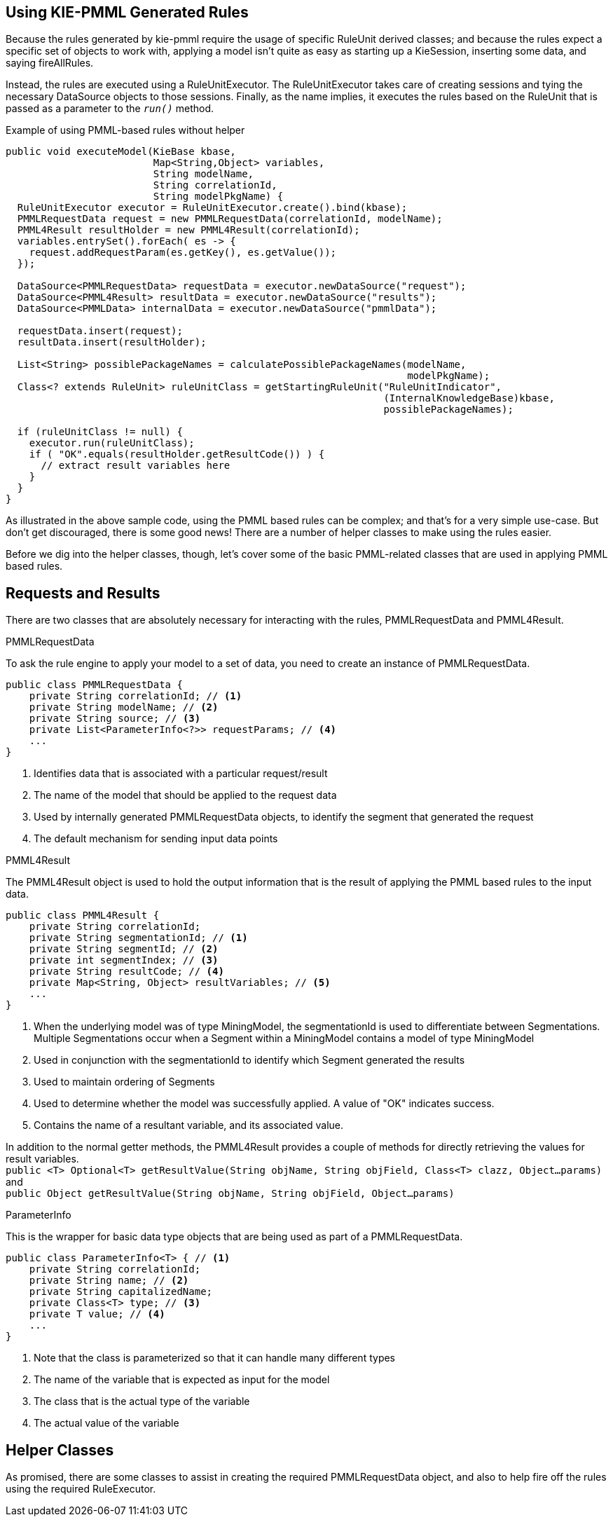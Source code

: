 [id='pmml-usage']
== Using KIE-PMML Generated Rules
Because the rules generated by kie-pmml require the usage of specific RuleUnit derived classes;
and because the rules expect a specific set of objects to work with, applying a model isn't quite
as easy as starting up a KieSession, inserting some data, and saying fireAllRules.

Instead, the rules are executed using a RuleUnitExecutor. The RuleUnitExecutor takes care of creating sessions and
tying the necessary DataSource objects to those sessions. Finally, as the name implies, it executes the rules
based on the RuleUnit that is passed as a parameter to the `_run()_` method.

.Example of using PMML-based rules without helper
[source,java]
----
public void executeModel(KieBase kbase,
                         Map<String,Object> variables,
                         String modelName,
                         String correlationId,
                         String modelPkgName) {
  RuleUnitExecutor executor = RuleUnitExecutor.create().bind(kbase);
  PMMLRequestData request = new PMMLRequestData(correlationId, modelName);
  PMML4Result resultHolder = new PMML4Result(correlationId);
  variables.entrySet().forEach( es -> {
    request.addRequestParam(es.getKey(), es.getValue());
  });

  DataSource<PMMLRequestData> requestData = executor.newDataSource("request");
  DataSource<PMML4Result> resultData = executor.newDataSource("results");
  DataSource<PMMLData> internalData = executor.newDataSource("pmmlData");

  requestData.insert(request);
  resultData.insert(resultHolder);

  List<String> possiblePackageNames = calculatePossiblePackageNames(modelName,
                                                                    modelPkgName);
  Class<? extends RuleUnit> ruleUnitClass = getStartingRuleUnit("RuleUnitIndicator",
                                                                (InternalKnowledgeBase)kbase,
                                                                possiblePackageNames);

  if (ruleUnitClass != null) {
    executor.run(ruleUnitClass);
    if ( "OK".equals(resultHolder.getResultCode()) ) {
      // extract result variables here
    }
  }
}
----

As illustrated in the above sample code, using the PMML based rules can be complex;
and that's for a very simple use-case. But don't get discouraged, there is some good news!
There are a number of helper classes to make using the rules easier.

Before we dig into the helper classes, though, let's cover some of the basic PMML-related classes
that are used in applying PMML based rules.

== Requests and Results
There are two classes that are absolutely necessary for interacting with the rules, PMMLRequestData and PMML4Result.

.PMMLRequestData
To ask the rule engine to apply your model to a set of data, you need to create an instance of PMMLRequestData.
[source,java]
----
public class PMMLRequestData {
    private String correlationId; // <1>
    private String modelName; // <2>
    private String source; // <3>
    private List<ParameterInfo<?>> requestParams; // <4>
    ...
}
----
<1> Identifies data that is associated with a particular request/result
<2> The name of the model that should be applied to the request data
<3> Used by internally generated PMMLRequestData objects, to identify the segment that generated the request
<4> The default mechanism for sending input data points

.PMML4Result
The PMML4Result object is used to hold the output information that is the result
of applying the PMML based rules to the input data.
[source,java]
----
public class PMML4Result {
    private String correlationId;
    private String segmentationId; // <1>
    private String segmentId; // <2>
    private int segmentIndex; // <3>
    private String resultCode; // <4>
    private Map<String, Object> resultVariables; // <5>
    ...
}
----
<1> When the underlying model was of type MiningModel, the segmentationId is used to differentiate between Segmentations. Multiple Segmentations occur when a Segment within a MiningModel contains a model of type MiningModel
<2> Used in conjunction with the segmentationId to identify which Segment generated the results
<3> Used to maintain ordering of Segments
<4> Used to determine whether the model was successfully applied. A value of "OK" indicates success.
<5> Contains the name of a resultant variable, and its associated value.

In addition to the normal getter methods, the PMML4Result provides a couple of methods for
directly retrieving the values for result variables. +
[.small]`public <T> Optional<T> getResultValue(String objName, String objField, Class<T> clazz, Object...params)` +
and +
[.small]`public Object getResultValue(String objName, String objField, Object...params)`

.ParameterInfo
This is the wrapper for basic data type objects that are being used as part of a PMMLRequestData.
[source,java]
----
public class ParameterInfo<T> { // <1>
    private String correlationId;
    private String name; // <2>
    private String capitalizedName;
    private Class<T> type; // <3>
    private T value; // <4>
    ...
}
----
<1> Note that the class is parameterized so that it can handle many different types
<2> The name of the variable that is expected as input for the model
<3> The class that is the actual type of the variable
<4> The actual value of the variable

== Helper Classes
As promised, there are some classes to assist in creating the required PMMLRequestData object, and also
to help fire off the rules using the required RuleExecutor.
